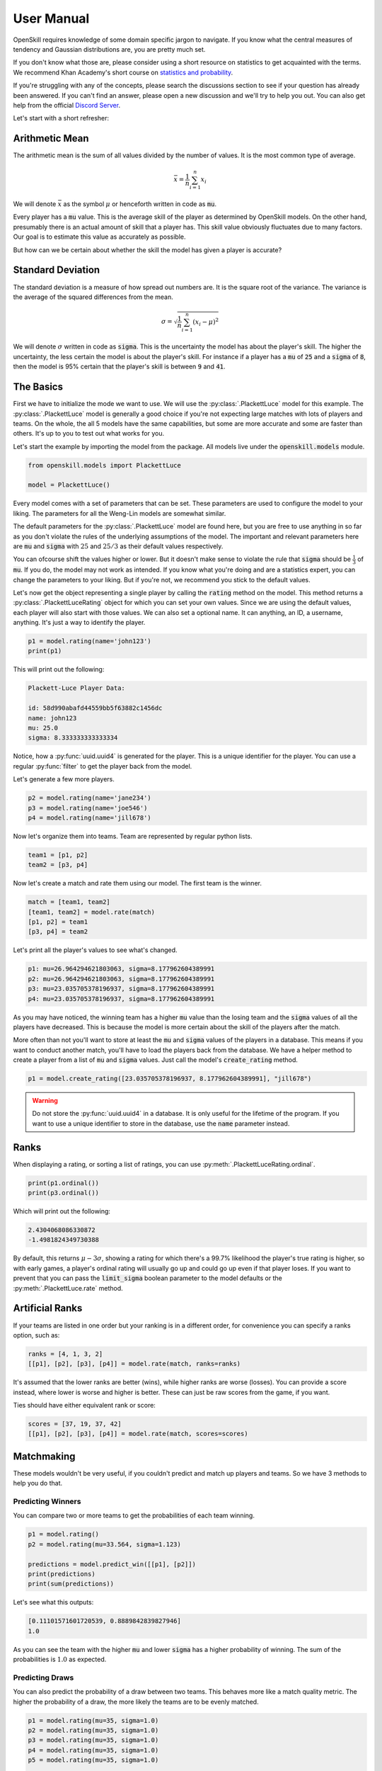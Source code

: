User Manual
===========

OpenSkill requires knowledge of some domain specific jargon to navigate.
If you know what the central measures of tendency and Gaussian distributions are, you are pretty much set.

If you don't know what those are, please consider using a short resource on statistics to get acquainted with
the terms. We recommend Khan Academy's short course on `statistics and probability <https://www.khanacademy.org/math/statistics-probability>`_.

If you're struggling with any of the concepts, please search the discussions section to see if your question has already been answered.
If you can't find an answer, please open a new discussion and we'll try to help you out.
You can also get help from the official `Discord Server <https://discord.com/invite/4JNDeHMYkM>`_.

Let's start with a short refresher:

Arithmetic Mean
---------------

The arithmetic mean is the sum of all values divided by the number of values.
It is the most common type of average.

.. math::

   \bar{x} = \frac{1}{n} \sum_{i=1}^{n} x_i

We will denote :math:`\bar{x}` as the symbol :math:`\mu` or henceforth written in code as :code:`mu`.

Every player has a :code:`mu` value. This is the average skill of the player as determined by OpenSkill models.
On the other hand, presumably there is an actual amount of skill that a player has. This skill value obviously
fluctuates due to many factors. Our goal is to estimate this value as accurately as possible.

But how can we be certain about whether the skill the model has given a player is accurate?

Standard Deviation
------------------

The standard deviation is a measure of how spread out numbers are. It is the square root of the variance.
The variance is the average of the squared differences from the mean.

.. math::

   \sigma = \sqrt{\frac{1}{n} \sum_{i=1}^{n} (x_i - \mu)^2}


We will denote :math:`\sigma` written in code as :code:`sigma`. This is the uncertainty the model has about the player's skill.
The higher the uncertainty, the less certain the model is about the player's skill.
For instance if a player has a :code:`mu` of :code:`25` and a :code:`sigma` of :code:`8`, then the model is 95% certain that the player's skill is between :code:`9` and :code:`41`.

The Basics
----------

First we have to initialize the mode we want to use. We will use the :py:class:`.PlackettLuce` model for this example.
The :py:class:`.PlackettLuce` model is generally a good choice if you're not expecting large matches with lots of players and teams.
On the whole, the all 5 models have the same capabilities, but some are more accurate and some are faster than others. It's up to
you to test out what works for you.

Let's start the example by importing the model from the package. All models live
under the :code:`openskill.models` module.

.. code-block:: python

   from openskill.models import PlackettLuce

   model = PlackettLuce()


Every model comes with a set of parameters that can be set. These parameters are
used to configure the model to your liking. The parameters for all the Weng-Lin models are somewhat similar.

The default parameters for the :py:class:`.PlackettLuce` model are found here, but you are free to use anything
in so far as you don't violate the rules of the underlying assumptions of the model. The important and relevant parameters
here are :code:`mu` and :code:`sigma` with :math:`25` and :math:`25/3` as their default values respectively.

You can ofcourse shift the values higher or lower. But it doesn't make sense to violate the rule that :code:`sigma` should be
:math:`\frac{1}{3}` of :code:`mu`. If you do, the model may not work as intended. If you know what you're doing and are a
statistics expert, you can change the parameters to your liking. But if you're not, we recommend you stick to the default values.

Let's now get the object representing a single player by calling the :code:`rating` method
on the model. This method returns a :py:class:`.PlackettLuceRating` object for which you can set your own
values. Since we are using the default values, each player will also start with those values. We can also set a optional name.
It can anything, an ID, a username, anything. It's just a way to identify the player.

.. code-block:: python

   p1 = model.rating(name='john123')
   print(p1)


This will print out the following:


.. code-block:: text

  Plackett-Luce Player Data:

  id: 58d990abafd44559bb5f63882c1456dc
  name: john123
  mu: 25.0
  sigma: 8.333333333333334


Notice, how a :py:func:`uuid.uuid4` is generated for the player. This is a unique identifier for the player.
You can use a regular :py:func:`filter` to get the player back from the model.


Let's generate a few more players.

.. code-block:: python

   p2 = model.rating(name='jane234')
   p3 = model.rating(name='joe546')
   p4 = model.rating(name='jill678')

Now let's organize them into teams. Team are represented by regular python lists.

.. code-block:: python

   team1 = [p1, p2]
   team2 = [p3, p4]

Now let's create a match and rate them using our model. The first team is the winner.

.. code-block:: python

   match = [team1, team2]
   [team1, team2] = model.rate(match)
   [p1, p2] = team1
   [p3, p4] = team2

Let's print all the player's values to see what's changed.

.. code-block:: text

   p1: mu=26.964294621803063, sigma=8.177962604389991
   p2: mu=26.964294621803063, sigma=8.177962604389991
   p3: mu=23.035705378196937, sigma=8.177962604389991
   p4: mu=23.035705378196937, sigma=8.177962604389991

As you may have noticed, the winning team has a higher :code:`mu` value than the losing team and the :code:`sigma` values
of all the players have decreased. This is because the model is more certain about the skill of the players after the match.

More often than not you'll want to store at least the :code:`mu` and :code:`sigma` values of the players in a database.
This means if you want to conduct another match, you'll have to load the players back from the database. We have a helper
method to create a player from a list of :code:`mu` and :code:`sigma` values. Just call the model's :code:`create_rating` method.

.. code-block:: python

   p1 = model.create_rating([23.035705378196937, 8.177962604389991], "jill678")



.. warning::

   Do not store the :py:func:`uuid.uuid4` in a database. It is only useful for the lifetime of the program.
   If you want to use a unique identifier to store in the database, use the :code:`name` parameter instead.

Ranks
-----

When displaying a rating, or sorting a list of ratings, you can use :py:meth:`.PlackettLuceRating.ordinal`.

.. code-block:: python

   print(p1.ordinal())
   print(p3.ordinal())


Which will print out the following:

.. code-block:: text

   2.4304068086330872
   -1.4981824349730388


By default, this returns :math:`\mu - 3\sigma`, showing a rating for which there's a 99.7% likelihood the player's true
rating is higher, so with early games, a player's ordinal rating will usually go up and could go up even if that
player loses. If you want to prevent that you can pass the :code:`limit_sigma` boolean parameter to the model defaults
or the :py:meth:`.PlackettLuce.rate` method.


Artificial Ranks
----------------

If your teams are listed in one order but your ranking is in a different order, for convenience you can specify a ranks
option, such as:

.. code-block:: python

   ranks = [4, 1, 3, 2]
   [[p1], [p2], [p3], [p4]] = model.rate(match, ranks=ranks)


It's assumed that the lower ranks are better (wins), while higher ranks are worse (losses).
You can provide a score instead, where lower is worse and higher is better. These can just be raw scores from the game, if you want.

Ties should have either equivalent rank or score:

.. code-block:: python

   scores = [37, 19, 37, 42]
   [[p1], [p2], [p3], [p4]] = model.rate(match, scores=scores)


Matchmaking
-----------

These models wouldn't be very useful, if you couldn't predict and match up players and teams.
So we have 3 methods to help you do that.


Predicting Winners
~~~~~~~~~~~~~~~~~~

You can compare two or more teams to get the probabilities of each team winning.

.. code-block:: python

   p1 = model.rating()
   p2 = model.rating(mu=33.564, sigma=1.123)

   predictions = model.predict_win([[p1], [p2]])
   print(predictions)
   print(sum(predictions))

Let's see what this outputs:

.. code-block:: text

   [0.11101571601720539, 0.8889842839827946]
   1.0


As you can see the team with the higher :code:`mu` and lower :code:`sigma` has a higher probability of winning.
The sum of the probabilities is :math:`1.0` as expected.

Predicting Draws
~~~~~~~~~~~~~~~~

You can also predict the probability of a draw between two teams. This behaves more like a match quality metric.
The higher the probability of a draw, the more likely the teams are to be evenly matched.

.. code-block:: python

   p1 = model.rating(mu=35, sigma=1.0)
   p2 = model.rating(mu=35, sigma=1.0)
   p3 = model.rating(mu=35, sigma=1.0)
   p4 = model.rating(mu=35, sigma=1.0)
   p5 = model.rating(mu=35, sigma=1.0)

   team1 = [p1, p2]
   team2 = [p3, p4, p5]

   predictions = model.predict_draw([team1, team2])
   print(predictions)

Let's see what this outputs:

.. code-block:: text

   0.6062109454031768


Odd, we have a slightly higher than random chance for a draw. This is because the more teams we have the possibilities
for draws decrease due to match dynamics. Let's try with 2 teams and fewer players.

.. code-block:: python

   p1 = model.rating(mu=35, sigma=1.0)
   p2 = model.rating(mu=35, sigma=1.1)

   team1 = [p1]
   team2 = [p2]

   predictions = model.predict_draw([team1, team2])
   print(predictions)

Okay let's see what changed:

.. code-block:: text

   0.9737737539743392

A much higher draw probability! So keep in mind that the more teams you have, the lower the probability of a draw and
you should account for that in your matchmaking service.

Predicting Ranks
----------------

We can go even more fine grained and predict the ranks of the teams. This is useful if you want to match the lowest
ranked teams with the highest ranked teams allowing you to quickly eliminate weaker players from quickly from a tournament.

.. code-block:: python

   p1 = model.rating(mu=34, sigma=0.25)
   p2 = model.rating(mu=34, sigma=0.25)
   p3 = model.rating(mu=34, sigma=0.25)

   p4 = model.rating(mu=32, sigma=0.5)
   p5 = model.rating(mu=32, sigma=0.5)
   p6 = model.rating(mu=32, sigma=0.5)

   p7 = model.rating(mu=30, sigma=1)
   p8 = model.rating(mu=30, sigma=1)
   p9 = model.rating(mu=30, sigma=1)

   team1, team2, team3 = [p1, p2, p3], [p4, p5, p6], [p7, p8, p9]

   rank_predictions = model.predict_rank([team1, team2, team3])
   print(rank_predictions)

It will produce the rank and the likelihood of that rank for each team:

.. code-block:: text

   [(1, 0.3784550980818606), (2, 0.27207781945315074), (3, 0.17308509853356993)]

Another fact of note is tThe sum of the probabilities of the ranks and the draw probability is always :math:`1.0`.

.. code-block:: python

   draw_probability = model.predict_draw(teams=[team1, team2, team3])
   print(sum([y for x, y in rank_predictions]) + draw_probability)

This will produce the following output:

.. code-block:: text

   1.0

Picking Models
--------------

The models are all very similar, but some are more efficient and more accurate depending up on the specific use case.

There are currently 5 models:

* :py:class:`.BradleyTerryFull`
* :py:class:`.BradleyTerryPart`
* :py:class:`.PlackettLuce`
* :py:class:`.ThurstoneMostellerFull`
* :py:class:`.ThurstoneMostellerPart`

:code:`Part` stands for partial paring and is a reference to how ratings are calculated underneath the hood. Suffice to say
the partial pairing models are more efficient, but less accurate than the full pairing models. The :py:class:`.PlackettLuce`
model is a good balance between efficiency and accuracy and is the recommended model for most use cases.
